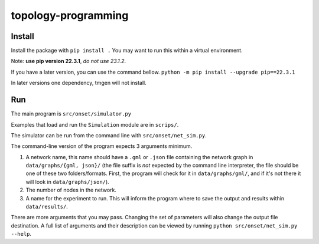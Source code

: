 .. These are examples of badges you might want to add to your README:
   please update the URLs accordingly

    .. image:: https://api.cirrus-ci.com/github/<USER>/topology-programming.svg?branch=main
        :alt: Built Status
        :target: https://cirrus-ci.com/github/<USER>/topology-programming
    .. image:: https://readthedocs.org/projects/topology-programming/badge/?version=latest
        :alt: ReadTheDocs
        :target: https://topology-programming.readthedocs.io/en/stable/
    .. image:: https://img.shields.io/coveralls/github/<USER>/topology-programming/main.svg
        :alt: Coveralls
        :target: https://coveralls.io/r/<USER>/topology-programming
    .. image:: https://img.shields.io/pypi/v/topology-programming.svg
        :alt: PyPI-Server
        :target: https://pypi.org/project/topology-programming/
    .. image:: https://img.shields.io/conda/vn/conda-forge/topology-programming.svg
        :alt: Conda-Forge
        :target: https://anaconda.org/conda-forge/topology-programming
    .. image:: https://pepy.tech/badge/topology-programming/month
        :alt: Monthly Downloads
        :target: https://pepy.tech/project/topology-programming
    .. image:: https://img.shields.io/twitter/url/http/shields.io.svg?style=social&label=Twitter
        :alt: Twitter
        :target: https://twitter.com/topology-programming

.. .. image:: https://img.shields.io/badge/-PyScaffold-005CA0?logo=pyscaffold
..     :alt: Project generated with PyScaffold
..     :target: https://pyscaffold.org/

.. |

====================
topology-programming
====================

Install
=======

Install the package with ``pip install .``
You may want to run this within a virtual environment. 

Note: **use pip version 22.3.1**, *do not use 23.1.2*.

If you have a later version, you can use the command bellow.
``python -m pip install --upgrade pip==22.3.1``

In later versions one dependency, tmgen will not install.

Run
=======

The main program is ``src/onset/simulator.py``

Examples that load and run the ``Simulation`` module are in ``scrips/``.

The simulator can be run from the command line with ``src/onset/net_sim.py``.

The command-line version of the program expects 3 arguments minimum.

1. A network name, this name should have a ``.gml`` or ``.json`` file containing the network graph in ``data/graphs/{gml, json}/`` (the file suffix is *not* expected by the command line interpreter, the file should be one of these two folders/formats. First, the program will check for it in ``data/graphs/gml/``, and if it's not there it will look in ``data/graphs/json/``).

2. The number of nodes in the network.

3. A name for the experiment to run. This will inform the program where to save the output and results within ``data/results/``.

There are more arguments that you may pass. Changing the set of parameters will also change the output file destination.
A full list of arguments and their description can be viewed by running ``python src/onset/net_sim.py --help``.


